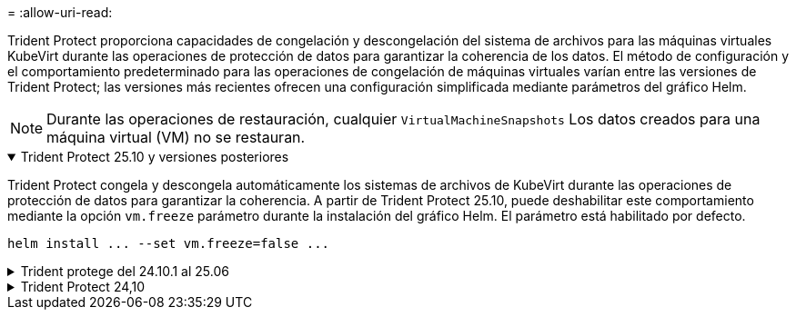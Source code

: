 = 
:allow-uri-read: 


Trident Protect proporciona capacidades de congelación y descongelación del sistema de archivos para las máquinas virtuales KubeVirt durante las operaciones de protección de datos para garantizar la coherencia de los datos. El método de configuración y el comportamiento predeterminado para las operaciones de congelación de máquinas virtuales varían entre las versiones de Trident Protect; las versiones más recientes ofrecen una configuración simplificada mediante parámetros del gráfico Helm.


NOTE: Durante las operaciones de restauración, cualquier  `VirtualMachineSnapshots` Los datos creados para una máquina virtual (VM) no se restauran.

.Trident Protect 25.10 y versiones posteriores
[%collapsible%open]
====
Trident Protect congela y descongela automáticamente los sistemas de archivos de KubeVirt durante las operaciones de protección de datos para garantizar la coherencia. A partir de Trident Protect 25.10, puede deshabilitar este comportamiento mediante la opción `vm.freeze` parámetro durante la instalación del gráfico Helm. El parámetro está habilitado por defecto.

[source, console]
----
helm install ... --set vm.freeze=false ...
----
====
.Trident protege del 24.10.1 al 25.06
[%collapsible]
====
A partir de Trident Protect 24.10.1, Trident Protect congela y descongela automáticamente los sistemas de archivos KubeVirt durante las operaciones de protección de datos. De manera opcional, puede deshabilitar este comportamiento automático mediante el siguiente comando:

[source, console]
----
kubectl set env deployment/trident-protect-controller-manager NEPTUNE_VM_FREEZE=false -n trident-protect
----
====
.Trident Protect 24,10
[%collapsible]
====
Trident Protect 24,10 no garantiza automáticamente un estado coherente para los sistemas de archivos de máquinas virtuales KubeVirt durante las operaciones de protección de datos. Si desea proteger los datos de las máquinas virtuales KubeVirt con Trident Protect 24,10, debe habilitar manualmente la funcionalidad de congelación/descongelación para los sistemas de archivos antes de la operación de protección de datos. Esto garantiza que los sistemas de archivos estén en un estado consistente.

Puede configurar Trident Protect 24,10 para gestionar la congelación y descongelación del sistema de archivos de la máquina virtual durante las operaciones de protección de datos, mediante link:https://docs.openshift.com/container-platform/4.16/virt/install/installing-virt.html["configurar la virtualización"^]el siguiente comando:

[source, console]
----
kubectl set env deployment/trident-protect-controller-manager NEPTUNE_VM_FREEZE=true -n trident-protect
----
====